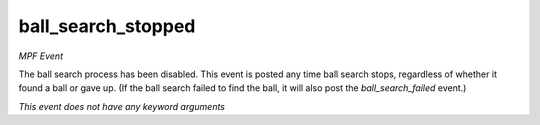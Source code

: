 ball_search_stopped
===================

*MPF Event*

The ball search process has been disabled. This event is posted
any time ball search stops, regardless of whether it found a ball
or gave up. (If the ball search failed to find the ball, it will
also post the *ball_search_failed* event.)

*This event does not have any keyword arguments*
